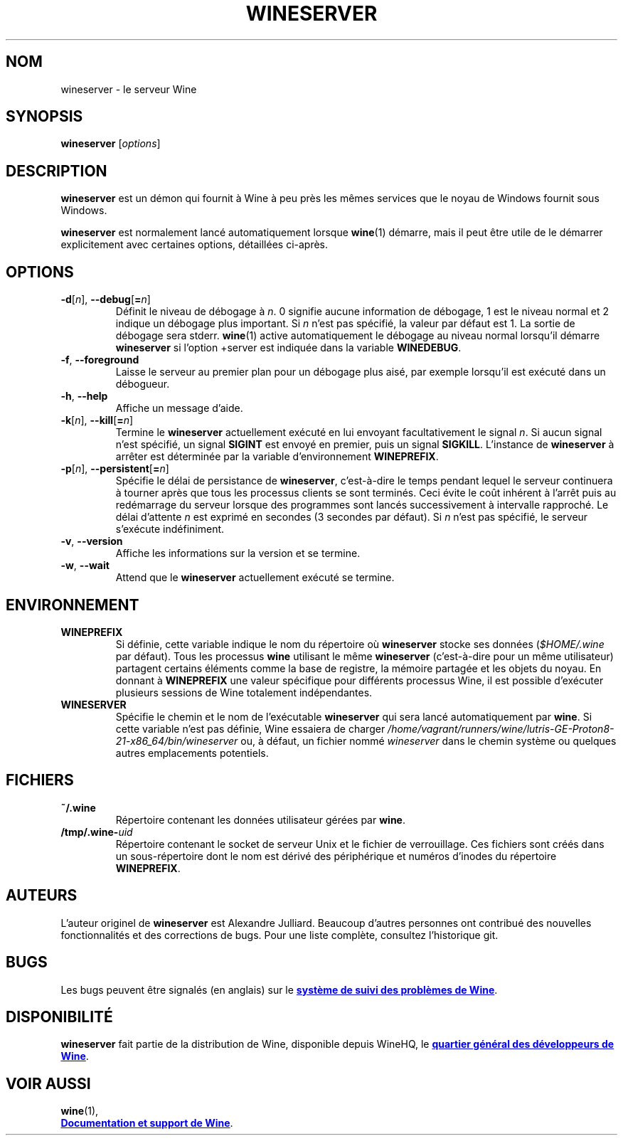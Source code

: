 .TH WINESERVER 1 "octobre 2005" "Wine 8.0" "Windows sur Unix"
.SH NOM
wineserver \- le serveur Wine
.SH SYNOPSIS
.B wineserver
.RI [ options ]
.SH DESCRIPTION
.B wineserver
est un démon qui fournit à Wine à peu près les mêmes services
que le noyau de Windows fournit sous Windows.
.PP
.B wineserver
est normalement lancé automatiquement lorsque \fBwine\fR(1) démarre, mais
il peut être utile de le démarrer explicitement avec certaines options,
détaillées ci-après.
.SH OPTIONS
.TP
\fB\-d\fR[\fIn\fR], \fB--debug\fR[\fB=\fIn\fR]
Définit le niveau de débogage à
.IR n .
0 signifie aucune information de débogage, 1 est le niveau normal et 2 indique
un débogage plus important. Si
.I n
n'est pas spécifié, la valeur par défaut est 1. La sortie de débogage sera
stderr. \fBwine\fR(1) active automatiquement le débogage au niveau normal lorsqu'il
démarre \fBwineserver\fR si l'option +server est indiquée dans la variable
\fBWINEDEBUG\fR.
.TP
.BR \-f ", " --foreground
Laisse le serveur au premier plan pour un débogage plus aisé, par
exemple lorsqu'il est exécuté dans un débogueur.
.TP
.BR \-h ", " --help
Affiche un message d'aide.
.TP
\fB\-k\fR[\fIn\fR], \fB--kill\fR[\fB=\fIn\fR]
Termine le
.B wineserver
actuellement exécuté en lui envoyant facultativement le signal \fIn\fR. Si
aucun signal n'est spécifié, un signal \fBSIGINT\fR est envoyé en premier,
puis un signal \fBSIGKILL\fR. L'instance de \fBwineserver\fR à arrêter
est déterminée par la variable d'environnement \fBWINEPREFIX\fR.
.TP
\fB\-p\fR[\fIn\fR], \fB--persistent\fR[\fB=\fIn\fR]
Spécifie le délai de persistance de \fBwineserver\fR, c'est-à-dire le
temps pendant lequel le serveur continuera à tourner après que tous les
processus clients se sont terminés. Ceci évite le coût inhérent à l'arrêt
puis au redémarrage du serveur lorsque des programmes sont lancés successivement
à intervalle rapproché.
Le délai d'attente \fIn\fR est exprimé en secondes (3 secondes par défaut).
Si \fIn\fR n'est pas spécifié, le serveur s'exécute indéfiniment.
.TP
.BR \-v ", " --version
Affiche les informations sur la version et se termine.
.TP
.BR \-w ", " --wait
Attend que le
.B wineserver
actuellement exécuté se termine.
.SH ENVIRONNEMENT
.TP
.B WINEPREFIX
Si définie, cette variable indique le nom du répertoire où
.B wineserver
stocke ses données (\fI$HOME/.wine\fR par défaut). Tous les processus
.B wine
utilisant le même
.B wineserver
(c'est-à-dire pour un même utilisateur) partagent certains éléments comme la base de registre,
la mémoire partagée et les objets du noyau.
En donnant à
.B WINEPREFIX
une valeur spécifique pour différents processus Wine, il est possible d'exécuter plusieurs
sessions de Wine totalement indépendantes.
.TP
.B WINESERVER
Spécifie le chemin et le nom de l'exécutable
.B wineserver
qui sera lancé automatiquement par \fBwine\fR.
Si cette variable n'est pas définie, Wine essaiera de charger
.I /home/vagrant/runners/wine/lutris-GE-Proton8-21-x86_64/bin/wineserver
ou, à défaut, un fichier nommé
\fIwineserver\fR dans le chemin système ou quelques autres emplacements potentiels.
.SH FICHIERS
.TP
.B ~/.wine
Répertoire contenant les données utilisateur gérées par
.BR wine .
.TP
.BI /tmp/.wine- uid
Répertoire contenant le socket de serveur Unix et le fichier de verrouillage.
Ces fichiers sont créés dans un sous-répertoire dont le nom est dérivé
des périphérique et numéros d'inodes du répertoire \fBWINEPREFIX\fR.
.SH AUTEURS
L'auteur originel de
.B wineserver
est Alexandre Julliard. Beaucoup d'autres personnes ont contribué des nouvelles fonctionnalités
et des corrections de bugs. Pour une liste complète, consultez l'historique git.
.SH BUGS
Les bugs peuvent être signalés (en anglais) sur le
.UR https://bugs.winehq.org
.B système de suivi des problèmes de Wine
.UE .
.SH DISPONIBILITÉ
.B wineserver
fait partie de la distribution de Wine, disponible depuis WineHQ, le
.UR https://www.winehq.org/
.B quartier général des développeurs de Wine
.UE .
.SH "VOIR AUSSI"
.BR wine (1),
.br
.UR https://www.winehq.org/help
.B Documentation et support de Wine
.UE .
